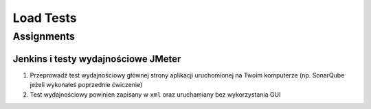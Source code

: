 **********
Load Tests
**********


Assignments
===========

Jenkins i testy wydajnościowe JMeter
------------------------------------
#. Przeprowadź test wydajnościowy głównej strony aplikacji uruchomionej na Twoim komputerze (np. SonarQube jeżeli wykonałeś poprzednie ćwiczenie)
#. Test wydajnościowy powinien zapisany w ``xml`` oraz uruchamiany bez wykorzystania GUI
